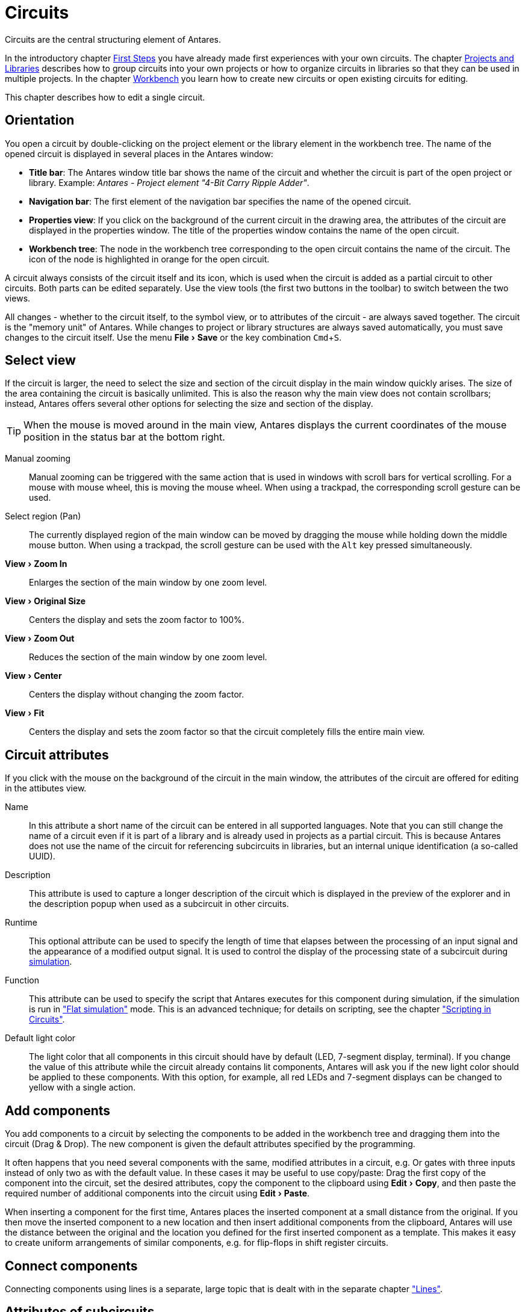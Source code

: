 = Circuits
:experimental:
:page-layout: single
:page-sidebar: { nav: "manual" }
:page-liquid:
:page-permalink: /user-manual/english/circuits/circuits

Circuits are the central structuring element of Antares.

In the introductory chapter <<{{site.basedir}}/user-manual/english/first-steps/first-steps.adoc#, First Steps>> you have already made first experiences with your own circuits. The chapter <<{{site.basedir}}/user-manual/english/projects-libraries/projects-libraries.adoc#, Projects and Libraries>> describes how to group circuits into your own projects or how to organize circuits in libraries so that they can be used in multiple projects. In the chapter <<{{site.basedir}}/user-manual/english/projects-libraries/workbench.adoc#, Workbench>> you learn how to create new circuits or open existing circuits for editing.

This chapter describes how to edit a single circuit.

== Orientation

You open a circuit by double-clicking on the project element or the library element in the workbench tree. The name of the opened circuit is displayed in several places in the Antares window:

* **Title bar**: The Antares window title bar shows the name of the circuit and whether the circuit is part of the open project or library. Example: __Antares - Project element "4-Bit Carry Ripple Adder"__.
* **Navigation bar**: The first element of the navigation bar specifies the name of the opened circuit.
* **Properties view**: If you click on the background of the current circuit in the drawing area, the attributes of the circuit are displayed in the properties window. The title of the properties window contains the name of the open circuit.
* **Workbench tree**: The node in the workbench tree corresponding to the open circuit contains the name of the circuit. The icon of the node is highlighted in orange for the open circuit.

A circuit always consists of the circuit itself and its icon, which is used when the circuit is added as a partial circuit to other circuits. Both parts can be edited separately. Use the view tools (the first two buttons in the toolbar) to switch between the two views.

All changes - whether to the circuit itself, to the symbol view, or to attributes of the circuit - are always saved together. The circuit is the "memory unit" of Antares. While changes to project or library structures are always saved automatically, you must save changes to the circuit itself. Use the menu menu:File[Save] or the key combination kbd:[Cmd +S].

== Select view

If the circuit is larger, the need to select the size and section of the circuit display in the main window quickly arises. The size of the area containing the circuit is basically unlimited. This is also the reason why the main view does not contain scrollbars; instead, Antares offers several other options for selecting the size and section of the display.

TIP: When the mouse is moved around in the main view, Antares displays the current coordinates of the mouse position in the status bar at the bottom right.

Manual zooming:: Manual zooming can be triggered with the same action that is used in windows with scroll bars for vertical scrolling. For a mouse with mouse wheel, this is moving the mouse wheel. When using a trackpad, the corresponding scroll gesture can be used.

Select region (Pan):: The currently displayed region of the main window can be moved by dragging the mouse while holding down the middle mouse button. When using a trackpad, the scroll gesture can be used with the kbd:[Alt] key pressed simultaneously.

menu:View[Zoom In]:: Enlarges the section of the main window by one zoom level.

menu:View[Original Size]:: Centers the display and sets the zoom factor to 100%.

menu:View[Zoom Out]:: Reduces the section of the main window by one zoom level.

menu:View[Center]:: Centers the display without changing the zoom factor.

menu:View[Fit]:: Centers the display and sets the zoom factor so that the circuit completely fills the entire main view.

== Circuit attributes

If you click with the mouse on the background of the circuit in the main window, the attributes of the circuit are offered for editing in the attibutes view.

Name:: In this attribute a short name of the circuit can be entered in all supported languages. Note that you can still change the name of a circuit even if it is part of a library and is already used in projects as a partial circuit. This is because Antares does not use the name of the circuit for referencing subcircuits in libraries, but an internal unique identification (a so-called UUID).

Description:: This attribute is used to capture a longer description of the circuit which is displayed in the preview of the explorer and in the description popup when used as a subcircuit in other circuits.

Runtime:: This optional attribute can be used to specify the length of time that elapses between the processing of an input signal and the appearance of a modified output signal. It is used to control the display of the processing state of a subcircuit during <<{{site.basedir}}/user-manual/english/simulation/simulation.adoc#, simulation>>.

Function:: This attribute can be used to specify the script that Antares executes for this component during simulation, if the simulation is run in <<{{site.basedir}}/user-manual/english/simulation/simulation.adoc#, "Flat simulation">> mode. This is an advanced technique; for details on scripting, see the chapter <<circuit-scripting.adoc#, "Scripting in Circuits">>.

Default light color:: The light color that all components in this circuit should have by default (LED, 7-segment display, terminal). If you change the value of this attribute while the circuit already contains lit components, Antares will ask you if the new light color should be applied to these components. With this option, for example, all red LEDs and 7-segment displays can be changed to yellow with a single action.

== Add components

You add components to a circuit by selecting the components to be added in the workbench tree and dragging them into the circuit (Drag & Drop). The new component is given the default attributes specified by the programming.

It often happens that you need several components with the same, modified attributes in a circuit, e.g. Or gates with three inputs instead of only two as with the default value. In these cases it may be useful to use copy/paste: Drag the first copy of the component into the circuit, set the desired attributes, copy the component to the clipboard using menu:Edit[Copy], and then paste the required number of additional components into the circuit using menu:Edit[Paste].

When inserting a component for the first time, Antares places the inserted component at a small distance from the original. If you then move the inserted component to a new location and then insert additional components from the clipboard, Antares will use the distance between the original and the location you defined for the first inserted component as a template. This makes it easy to create uniform arrangements of similar components, e.g. for flip-flops in shift register circuits.

== Connect components

Connecting components using lines is a separate, large topic that is dealt with in the separate chapter <<wired.adoc#, "Lines">>.

== Attributes of subcircuits

The properties of the built-in base components are explained in chapter <<{{site.basedir}}/user-manual/english/base-library/base-library.adoc#, "Base Library">>. This section describes the attributes of subcircuits which are inserted into a circuit.

Orientation:: The cardinal point to which the symbol of the subcircuit points. Like basic components, symbols of subcircuits can also be rotated with kbd:[Cmd + R].

Mirror Horizontally:: Mirrors the symbol in horizontal direction (or on the vertical axis through the origin of the symbol). This is useful, for example, if lines with input signals arrive in the using circuit from the right side, but the inputs in the symbol are located on the left side of the symbol.

Mirror Vertically:: Mirrors the symbol in vertical direction (or on the horizontal axis through the origin of the symbol). This is useful e.g. if lines with control signals arrive from above in the using circuit, but the control inputs in the symbol are located at the lower side of the symbol.

Description:: In this attribute a description of the partial circuit can be entered which is only valid for this one use of the partial circuit. This description replaces the one given by the author of the partial circuit.

Label:: This attribute is only available if the symbol of the partial circuit contains at least one designation element, i.e. a text and/or a label. This attribute can be used to change the text of the label specified by the symbol. +
 +
Example: The example project "Microcomputer (Tannenbaum)" contains two 16bit registers that serve as latches in both data paths A and B of the CPU. The symbol of the 16-bit register contains the label component "REG" (for register). When using the registers within the CPU, this attribute "Label" can now be used to replace the text "REG" with "A Latch" or "B Latch". +
 +
The value of the attribute "Label" can also be deleted to ensure that the label specified by the symbol is not displayed.

== Edit symbol

The previously presented possibilities of adapting the symbol of a partial circuit by mirroring or changing the designation are often sufficient to integrate a partial circuit optimally into a circuit. Sometimes, however, the symbol of a partial circuit needs to be adapted even further.

The figure below shows the already described application of 16-bit registers as data path latches in a CPU. In addition to adapting the standard description of the register, in this case one would like to display e.g. the currently stored value of the register directly in the symbol, something which is not provided by the 16-bit register in the standard library.

image::user-manual/circuits/edit-symbol.png[Edit Symbol, 300,align="center"]

For such and similar applications, Antares offers the possibility to edit the symbol of a single partial circuit completely free. With menu:context menu[Edit Symbol] Antares opens the same symbol editor that is used for editing the symbol of circuits. This provides all the editor's options such as moving inputs, editing graphical elements such as rectangles, or adding control elements. In the example above, the control element "Output" of the 16-bit register has been added to the symbol.

With btn:[OK] the symbol editor is closed and the changed symbol is saved as symbol of the partial circuit in the current circuit.

NOTE: The modified symbol is only valid for the selected partial circuit in the current circuit. Other subcircuits of the same circuit retain their symbol and, in particular, the library or project containing the subcircuit is not changed.

The original symbol can be restored with menu:context menu[Reset Symbol].

== Drawing tools

A circuit in Antares can not only consist of digital components and the connected lines, but also of purely graphical elements such as rectangles or texts. Use the drawing tools in the Antares window toolbar to add such elements to the circuit.

Select the drawing tool and then move the mouse over the drawing area. The changed mouse pointer icon indicates that you can start drawing.

image:user-manual/circuits/pointer.gif[Selection] **Selection** With the selection tool you can select single or multiple components. In addition to clicking the left mouse button, use kbd:[Shift] to expand or reduce the current selection. Click with the mouse on the background to draw a selection range with the mouse button pressed down.

image:user-manual/circuits/rectangle.png[Rectangle] **Rectangle** Click the left mouse button and draw the rectangle while holding down the mouse button. With kbd:[Shift] a square can be created.

image:user-manual/circuits/ellipse.png[Ellipse] **Ellipse** Click the left mouse button and draw the ellipse with the mouse button pressed down. With kbd:[Shift] a circle can be created.

image:user-manual/circuits/polyline.gif[Polyline] **Polyline** Click the left mouse button to set the points of a polyline. A double click terminates the creation of the polyline. To add further points later, you can select the polyline and double-click on a segment of the polyline. If you move an intermediate point to another intermediate point, the two points will be merged into a single point.

image:user-manual/circuits/curve-20.png[curve] **curve** Click with the mouse at three points to define the three points of a curve. The three points are the support points of a square Bézier curve.

image:user-manual/circuits/text.gif[Text] **Text** A click with the left mouse button creates a text component with a standard text. Double click on the text to change the text or use the "Text" attribute in the Antares properties window. The text can contain several lines. In the current version of Antares, the text is left aligned. Change the size of the text box by editing it like a rectangle.

The selection state of the graphical objects is displayed by drawing in the selection color, as with digital components, and not by displaying the small editing rectangles (handles) as in other applications. These are only displayed when you move the mouse over a selected graphic component.

Select a graphic component and change its attributes such as "Fill", "Border", "Shadow", "Style", "Color", "Line style" to customize the appearance of the component. In chapter <<{{site.basedir}}/user-manual/english/styles/styles.adoc#, "Styles and themes">> you can find more information about styles, colors and other graphical properties.

== Alignment

Antares offers two tools that facilitate the mutual alignment of components.

image:user-manual/circuits/snapGrid.gif[Raster] **Raster** This tool always sets the zero point of a component to a grid point. The spacing of the grid points can be changed in Antares preferences; note, however, that most of the given components are dimensioned so that their connections are aligned to the standard grid spacing.

image:user-manual/circuits/snap.gif[Components] **Components** With this tool, Antares tries to align the component you place with respect to existing components. Depending on the type of component, either the zero point of the component or its inputs and outputs will be used. Antares uses thin orange guides to indicate where it has found a possible alignment with others.


image::user-manual/circuits/snap.png[Alignment, 400, align="center"]